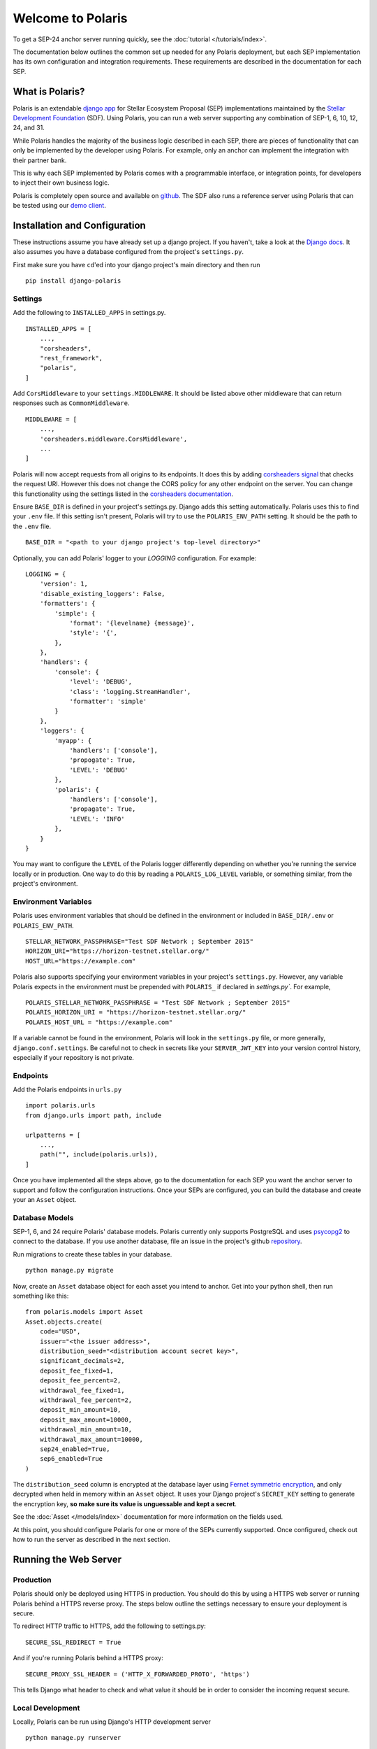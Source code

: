 ==================
Welcome to Polaris
==================

To get a SEP-24 anchor server running quickly, see the :doc:`tutorial </tutorials/index>`.

The documentation below outlines the common set up needed for any Polaris deployment, but
each SEP implementation has its own configuration and integration requirements. These
requirements are described in the documentation for each SEP.

What is Polaris?
================

.. _Stellar Development Foundation: https://www.stellar.org/
.. _github: https://github.com/stellar/django-polaris
.. _django app: https://docs.djangoproject.com/en/3.0/intro/reusable-apps/
.. _demo client: http://sep24.stellar.org/#HOME_DOMAIN=%22https://testanchor.stellar.org%22&TRANSFER_SERVER=%22%22&WEB_AUTH_ENDPOINT=%22%22&USER_SK=%22SBBMVOJQLRJTQISVSUPBI2ZNQLZYNR4ARGWFPDDEL2U7444HPDII4VCX%22&HORIZON_URL=%22https://horizon-testnet.stellar.org%22&ASSET_CODE=%22SRT%22&ASSET_ISSUER=%22%22&EMAIL_ADDRESS=%22%22&STRICT_MODE=false&AUTO_ADVANCE=true&PUBNET=false

Polaris is an extendable `django app`_ for Stellar Ecosystem Proposal (SEP) implementations
maintained by the `Stellar Development Foundation`_ (SDF). Using Polaris, you can run a web
server supporting any combination of SEP-1, 6, 10, 12, 24, and 31.

While Polaris handles the majority of the business logic described in each SEP, there are
pieces of functionality that can only be implemented by the developer using Polaris.
For example, only an anchor can implement the integration with their partner bank.

This is why each SEP implemented by Polaris comes with a programmable interface, or
integration points, for developers to inject their own business logic.

Polaris is completely open source and available on github_. The SDF also runs a reference
server using Polaris that can be tested using our `demo client`_.

Installation and Configuration
==============================

.. _Django docs: https://docs.djangoproject.com/en/3.0/

These instructions assume you have already set up a django project. If you haven't,
take a look at the `Django docs`_. It also assumes you have a database configured
from the project's ``settings.py``.

First make sure you have ``cd``'ed into your django project's main directory
and then run
::

    pip install django-polaris

Settings
^^^^^^^^

.. _corsheaders signal: https://github.com/adamchainz/django-cors-headers#signals
.. _corsheaders documentation: https://github.com/adamchainz/django-cors-headers

Add the following to ``INSTALLED_APPS`` in settings.py.
::

    INSTALLED_APPS = [
        ...,
        "corsheaders",
        "rest_framework",
        "polaris",
    ]

Add ``CorsMiddleware`` to your ``settings.MIDDLEWARE``. It should be listed above
other middleware that can return responses such as ``CommonMiddleware``.
::

    MIDDLEWARE = [
        ...,
        'corsheaders.middleware.CorsMiddleware',
        ...
    ]

Polaris will now accept requests from all origins to its endpoints. It does this
by adding `corsheaders signal`_ that checks the request URI. However this
does not change the CORS policy for any other endpoint on the server. You can change
this functionality using the settings listed in the `corsheaders documentation`_.

Ensure ``BASE_DIR`` is defined in your project's settings.py. Django adds this setting
automatically. Polaris uses this to find your ``.env`` file. If this setting isn't present,
Polaris will try to use the ``POLARIS_ENV_PATH`` setting. It should be the path to the ``.env`` file.
::

    BASE_DIR = "<path to your django project's top-level directory>"

Optionally, you can add Polaris' logger to your `LOGGING` configuration. For example:
::

    LOGGING = {
        'version': 1,
        'disable_existing_loggers': False,
        'formatters': {
            'simple': {
                'format': '{levelname} {message}',
                'style': '{',
            },
        },
        'handlers': {
            'console': {
                'level': 'DEBUG',
                'class': 'logging.StreamHandler',
                'formatter': 'simple'
            }
        },
        'loggers': {
            'myapp': {
                'handlers': ['console'],
                'propogate': True,
                'LEVEL': 'DEBUG'
            },
            'polaris': {
                'handlers': ['console'],
                'propagate': True,
                'LEVEL': 'INFO'
            },
        }
    }

You may want to configure the ``LEVEL`` of the Polaris logger differently depending on whether you're running the service locally or in production. One way to do this by reading a ``POLARIS_LOG_LEVEL`` variable, or something similar, from the project's environment.

Environment Variables
^^^^^^^^^^^^^^^^^^^^^

Polaris uses environment variables that should be defined in the environment or included in ``BASE_DIR/.env`` or ``POLARIS_ENV_PATH``.
::

    STELLAR_NETWORK_PASSPHRASE="Test SDF Network ; September 2015"
    HORIZON_URI="https://horizon-testnet.stellar.org/"
    HOST_URL="https://example.com"

Polaris also supports specifying your environment variables in your project's ``settings.py``. However, any variable Polaris expects in the environment must be prepended with ``POLARIS_`` if declared in `settings.py``. For example,
::

    POLARIS_STELLAR_NETWORK_PASSPHRASE = "Test SDF Network ; September 2015"
    POLARIS_HORIZON_URI = "https://horizon-testnet.stellar.org/"
    POLARIS_HOST_URL = "https://example.com"

If a variable cannot be found in the environment, Polaris will look in the ``settings.py`` file, or more generally, ``django.conf.settings``. Be careful not to check in secrets like your ``SERVER_JWT_KEY`` into your version control history, especially if your repository is not private.

Endpoints
^^^^^^^^^

Add the Polaris endpoints in ``urls.py``
::

    import polaris.urls
    from django.urls import path, include

    urlpatterns = [
        ...,
        path("", include(polaris.urls)),
    ]

Once you have implemented all the steps above, go to the documentation for each SEP
you want the anchor server to support and follow the configuration instructions. Once
your SEPs are configured, you can build the database and create your an ``Asset``
object.

Database Models
^^^^^^^^^^^^^^^

.. _psycopg2: https://pypi.org/project/psycopg2/
.. _repository: https://github.com/stellar/django-polaris/issues
.. _Fernet symmetric encryption: https://cryptography.io/en/latest/fernet/

SEP-1, 6, and 24 require Polaris' database models. Polaris currently only supports
PostgreSQL and uses psycopg2_ to connect to the database. If you use another
database, file an issue in the project's github repository_.

Run migrations to create these tables in your database.
::

    python manage.py migrate

Now, create an ``Asset`` database object for each asset you intend to anchor. Get
into your python shell, then run something like this:
::

    from polaris.models import Asset
    Asset.objects.create(
        code="USD",
        issuer="<the issuer address>",
        distribution_seed="<distribution account secret key>",
        significant_decimals=2,
        deposit_fee_fixed=1,
        deposit_fee_percent=2,
        withdrawal_fee_fixed=1,
        withdrawal_fee_percent=2,
        deposit_min_amount=10,
        deposit_max_amount=10000,
        withdrawal_min_amount=10,
        withdrawal_max_amount=10000,
        sep24_enabled=True,
        sep6_enabled=True
    )

The ``distribution_seed`` column is encrypted at the database layer using `Fernet symmetric
encryption`_, and only decrypted when held in memory within an ``Asset`` object. It uses
your Django project's ``SECRET_KEY`` setting to generate the encryption key, **so make sure
its value is unguessable and kept a secret**.

See the :doc:`Asset </models/index>` documentation for more information on the fields used.

At this point, you should configure Polaris for one or more of the
SEPs currently supported. Once configured, check out how to run the
server as described in the next section.

Running the Web Server
======================

Production
^^^^^^^^^^

.. _gunicorn: https://gunicorn.org

Polaris should only be deployed using HTTPS in production. You should do this
by using a HTTPS web server or running Polaris behind a HTTPS reverse proxy.
The steps below outline the settings necessary to ensure your deployment is
secure.

To redirect HTTP traffic to HTTPS, add the following to settings.py:
::

    SECURE_SSL_REDIRECT = True

And if you're running Polaris behind a HTTPS proxy:
::

    SECURE_PROXY_SSL_HEADER = ('HTTP_X_FORWARDED_PROTO', 'https')

This tells Django what header to check and what value it should be in
order to consider the incoming request secure.

Local Development
^^^^^^^^^^^^^^^^^

Locally, Polaris can be run using Django's HTTP development server
::

    python manage.py runserver

If you're using Polaris' SEP-24 support, you also need to use the following
environment variable:
::

    LOCAL_MODE=1

This is necessary to disable SEP-24's interactive flow authentication mechanism,
which requires HTTPS. **Do not use local mode in production**.

Contributing
============

.. _this tool: https://github.com/stellar/create-stellar-token

To set up the development environment or run the SDF's reference server, run follow the
instructions below.
::

    git clone git@github.com:stellar/django-polaris.git
    cd django-polaris

Then, add a ``.env`` file in the ``example`` directory. You'll need to create
a signing account on Stellar's testnet and add it to your environment variables.
::

    DJANGO_SECRET_KEY="supersecretdjangokey"
    DJANGO_DEBUG=True

    SIGNING_SEED=<your signing account seed>

    STELLAR_NETWORK_PASSPHRASE="Test SDF Network ; September 2015"

    HORIZON_URI="https://horizon-testnet.stellar.org/"
    SERVER_JWT_KEY="your jwt local secret"
    DJANGO_ALLOWED_HOSTS=localhost,0.0.0.0,127.0.0.1
    HOST_URL="http://localhost:8000"
    LOCAL_MODE=True

Next, you'll need to create an asset on the Stellar test network and setup a distribution account.
See `this tool`_ for creating assets on testnet.

Now you're ready to add your asset to Polaris. Run the following commands:
::

    $ docker-compose build
    $ docker-compose up server

Go to http://localhost:8000/admin and login with the default credentials (root, password).

Go to the Assets menu, and click "Add Asset"

Enter the code, issuer, and distribution seed for the asset. Make sure that the asset is enabled for SEP-24 and SEP-6
by selecting the `Deposit Enabled`, `Withdrawal Enabled`, and either both or one of `Sep24 Enabled` and `Sep6 Enabled`.

Click `Save`.

Finally, kill the current ``docker-compose`` process and run a new one:
::

    $ docker-compose up

You should now have a anchor server running SEP 6 & 24 on port 8000.
When you make changes locally, the docker containers will restart with the updated code.

Testing
^^^^^^^
You can install the dependencies locally in a virtual environment:
::

    pip install pipenv
    cd django-polaris
    pipenv install --dev
    pipenv run pytest -c polaris/pytest.ini

Or, you can simply run the tests from inside the docker container. However,
this may be slower.
::

    docker exec -it server pytest -c polaris/pytest.ini

Submit a PR
^^^^^^^^^^^
After you've made your changes, push them to you a remote branch
and make a Pull Request on the stellar/django-polaris master branch.


